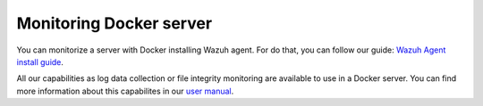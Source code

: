 .. Copyright (C) 2018 Wazuh, Inc.

.. _docker_monitoring_server:

Monitoring Docker server
==========================

You can monitorize a server with Docker installing Wazuh agent. For do that, you can follow our guide: `Wazuh Agent install guide <https://documentation.wazuh.com/current/installation-guide/installing-wazuh-agent/index.html>`_.

All our capabilities as log data collection or file integrity monitoring are available to use in a Docker server. You can find more information about this capabilites in our `user manual <https://documentation.wazuh.com/current/user-manual/capabilities/index.html>`_.
